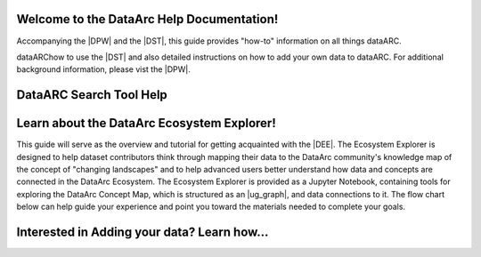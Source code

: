 .. DataArc Ecosystem Explorer documentation master file, created by
   sphinx-quickstart on Sat Jul 11 15:20:33 2020.
   You can adapt this file completely to your liking, but it should at least
   contain the root `toctree` directive.

.. |DEE| raw:: html

   <a href="https://github.com/ropitz/dataarc-demo" target="_blank">DataArc Ecosystem Explorer</a>
   
.. |DPW| raw:: html

   <a href="https://www.data-arc.org/" target="_blank">DataArc project website</a>

.. |DST| raw:: html

   <a href="https://ui.data-arc.org/" target="_blank">DataARC Search Tool</a>
   
   .. |TEST| raw:: html

   <a href="new_index.rst" target="_blank">TEST</a>


Welcome to the DataArc Help Documentation!  
===========================================

Accompanying the |DPW| and the |DST|, this guide provides "how-to" information on all things dataARC.   

dataARChow to use the |DST| and also detailed instructions on how to add your own data to dataARC.  For additional background information, please vist the |DPW|. 


.. image:: path/filename.png

DataARC Search Tool Help
========================


Learn about the DataArc Ecosystem Explorer!
===========================================
This guide will serve as the overview and tutorial for getting acquainted with the |DEE|. The Ecosystem Explorer is
designed to help dataset contributors think through mapping their data to the DataArc community's knowledge map of the
concept of "changing landscapes" and to help advanced users better understand how data and concepts are connected in the
DataArc Ecosystem. The Ecosystem Explorer is provided as a Jupyter Notebook, containing tools for exploring the DataArc
Concept Map, which is structured as an |ug_graph|, and data connections to it. The flow chart below can help guide
your experience and point you toward the materials needed to complete your goals.

Interested in Adding your data?  Learn how...
=============================================







 
